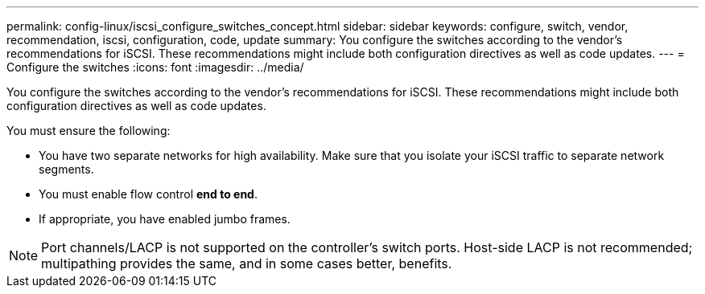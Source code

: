 ---
permalink: config-linux/iscsi_configure_switches_concept.html
sidebar: sidebar
keywords: configure, switch, vendor, recommendation, iscsi, configuration, code, update
summary: You configure the switches according to the vendor’s recommendations for iSCSI. These recommendations might include both configuration directives as well as code updates.
---
= Configure the switches
:icons: font
:imagesdir: ../media/

[.lead]
You configure the switches according to the vendor's recommendations for iSCSI. These recommendations might include both configuration directives as well as code updates.

You must ensure the following:

* You have two separate networks for high availability. Make sure that you isolate your iSCSI traffic to separate network segments.
* You must enable flow control *end to end*.
* If appropriate, you have enabled jumbo frames.

NOTE: Port channels/LACP is not supported on the controller's switch ports. Host-side LACP is not recommended; multipathing provides the same, and in some cases better, benefits.
